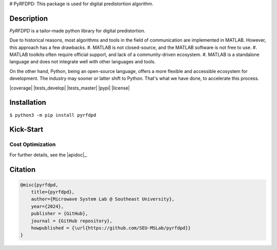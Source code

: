 .. |logo|

..
# PyRFDPD: 
This package is used for digital predistortion algorithm.

Description
===========

*PyRFDPD* is a tailor-made python library for digital predistortion. 

Due to historical reasons, most algorithms and tools in the field of communication are implemented in MATLAB. However, this approach has a few drawbacks. 
#. MATLAB is not closed-source, and the MATLAB software is not free to use.
#. MATLAB toolkits often require official support, and lack of a community-driven ecosystem.
#. MATLAB is a standalone language and does not integrate well with other languages and tools.

On the other hand, Python, being an open-source language, offers a more flexible and accessible ecosystem for development. The industry may
sooner or latter shift to Python. That's what we have done, to accelerate this process.

|coverage| |tests_develop| |tests_master| |pypi| |license|

Installation
============

``$ python3 -m pip install pyrfdpd``

Kick-Start
==========

Cost Optimization
-----------------

.. code-block:: python


.. note::

For further details, see the |apidoc|_.

.. substitutions

.. .. |logo| image:: https://github.com/hahnec/torchimize/blob/develop/docs/torchimize_logo_font.svg
..     :target: https://hahnec.github.io/torchimize/
..     :width: 400 px
..     :scale: 100 %
..     :alt: torchimize
..
.. .. |coverage| image:: https://coveralls.io/repos/github/hahnec/torchimize/badge.svg?branch=master
..     :target: https://coveralls.io/github/hahnec/torchimize
..     :width: 98
..
.. .. |tests_develop| image:: https://img.shields.io/github/actions/workflow/status/hahnec/torchimize/gh_actions.yaml?branch=develop&style=square&label=develop
..     :target: https://github.com/hahnec/torchimize/actions/
..     :width: 105
..
.. .. |tests_master| image:: https://img.shields.io/github/actions/workflow/status/hahnec/torchimize/gh_actions.yaml?branch=master&style=square&label=master
..     :target: https://github.com/hahnec/torchimize/actions/
..     :width: 100
..
.. .. |license| image:: https://img.shields.io/badge/License-GPL%20v3.0-orange.svg?logoWidth=40
..     :target: https://www.gnu.org/licenses/gpl-3.0.en.html
..     :alt: License
..     :width: 150
..
.. .. |pypi| image:: https://img.shields.io/pypi/dm/torchimize?label=PyPI%20downloads
..     :target: https://pypi.org/project/torchimize/
..     :alt: PyPI Downloads
..     :width: 162
..
.. .. |apidoc| replace:: **API documentation**
.. .. _apidoc: https://hahnec.github.io/torchimize/build/html/apidoc.html

Citation
========

.. code-block:: BibTeX

    @misc{pyrfdpd,
        title={pyrfdpd},
        author={Microwave System Lab @ Southeast University},
        year={2024},
        publisher = {GitHub},
        journal = {GitHub repository},
        howpublished = {\url{https://github.com/SEU-MSLab/pyrfdpd}}
    }
